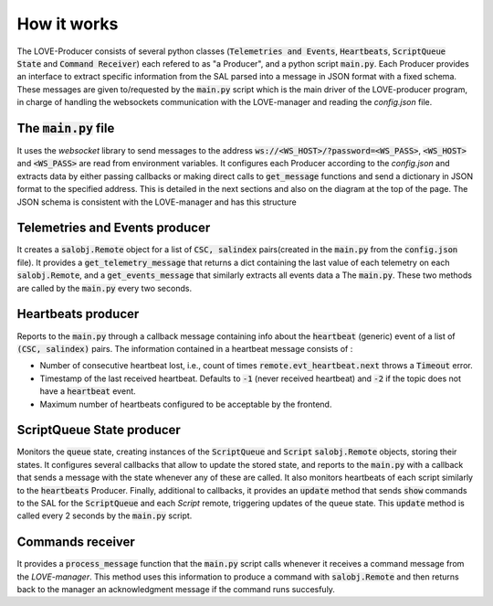 How it works
===============

.. image:: ../assets/Producer-details.svg
The LOVE-Producer consists of several python classes (:code:`Telemetries and Events`, :code:`Heartbeats`, :code:`ScriptQueue State` and :code:`Command Receiver`) each refered to as "a Producer", and a python script :code:`main.py`. Each Producer provides an interface to extract specific information from the SAL parsed into a message in JSON format with a fixed schema. These messages are given to/requested by the :code:`main.py` script which is the main driver of the LOVE-producer program, in charge of handling the websockets communication with the LOVE-manager and reading the `config.json` file.


The :code:`main.py` file
------------------

It uses the `websocket` library to send messages to the address :code:`ws://<WS_HOST>/?password=<WS_PASS>`, :code:`<WS_HOST>` and :code:`<WS_PASS>` are read from environment variables. It configures each Producer according to the `config.json` and extracts data by either passing  callbacks or making direct calls to :code:`get_message` functions and send a dictionary in JSON format to the specified address. This is detailed in the next sections and also on the diagram at the top of the page. The JSON schema is  consistent with the LOVE-manager and has this structure

.. code-block:json

    {
        category: 'cmd'/'ack',
        data: [{
            csc: 'ScriptQueue',
            salindex: 1,
            data: {
                stream: {
                    cmd: 'CommandPath',
                    params: {
                        'param1': 'value1',
                        'param2': 'value2',
                        ...
                    },
                }
            }
        }]
    }


Telemetries and Events producer
--------------------------------------------

It creates a :code:`salobj.Remote` object for a list of :code:`CSC, salindex` pairs(created in the :code:`main.py` from the :code:`config.json` file). It provides a :code:`get_telemetry_message` that returns a dict containing the last value of each telemetry on each :code:`salobj.Remote`, and a :code:`get_events_message` that similarly extracts all events data a The :code:`main.py`. These two methods are called by the :code:`main.py` every two seconds.


Heartbeats producer
--------------------------------------------
Reports to the :code:`main.py` through a callback message containing info about the :code:`heartbeat` (generic) event of a list of :code:`(CSC, salindex)` pairs. The information contained in a heartbeat message consists of :

- Number of consecutive heartbeat lost, i.e., count of times :code:`remote.evt_heartbeat.next` throws a :code:`Timeout` error.
- Timestamp of the last received heartbeat. Defaults to :code:`-1` (never received heartbeat) and :code:`-2` if the topic does not have a :code:`heartbeat` event.
- Maximum number of heartbeats configured to be acceptable by the frontend.


ScriptQueue State producer
--------------------------------------------

Monitors the :code:`queue` state, creating instances of the :code:`ScriptQueue` and :code:`Script` :code:`salobj.Remote` objects, storing their states. It configures several callbacks that allow to update the stored state, and reports to the :code:`main.py` with a callback that sends a message with the state whenever any of these are called. It also monitors heartbeats of each script similarly to the :code:`heartbeats` Producer. Finally, additional to callbacks, it provides an :code:`update` method that sends :code:`show` commands to the SAL for the :code:`ScriptQueue` and each `Script` remote, triggering updates of the queue state. This :code:`update` method is called every 2 seconds by the :code:`main.py` script.




Commands receiver
--------------------------------------------

It provides a :code:`process_message` function that the :code:`main.py` script calls whenever it receives a command message from the `LOVE-manager`. This method uses this information to produce a command with :code:`salobj.Remote` and then returns back to the manager an acknowledgment message if the command runs succesfuly.


